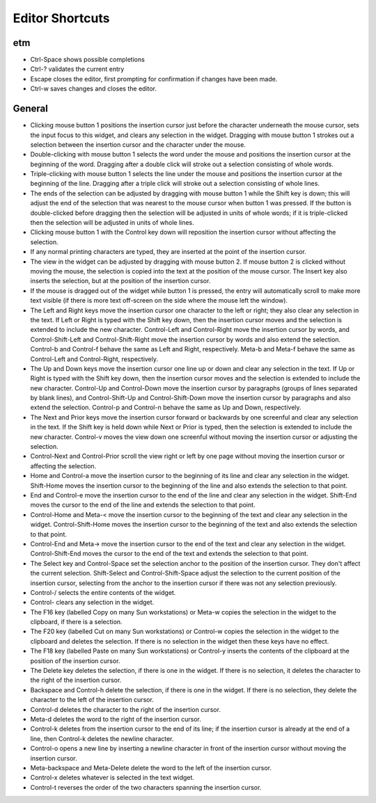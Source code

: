 Editor Shortcuts
================

etm
---

-  Ctrl-Space shows possible completions

-  Ctrl-? validates the current entry

-  Escape closes the editor, first prompting for confirmation if changes
   have been made.

-  Ctrl-w saves changes and closes the editor.

General
-------

-  Clicking mouse button 1 positions the insertion cursor just before
   the character underneath the mouse cursor, sets the input focus to
   this widget, and clears any selection in the widget. Dragging with
   mouse button 1 strokes out a selection between the insertion cursor
   and the character under the mouse.

-  Double-clicking with mouse button 1 selects the word under the mouse
   and positions the insertion cursor at the beginning of the word.
   Dragging after a double click will stroke out a selection consisting
   of whole words.

-  Triple-clicking with mouse button 1 selects the line under the mouse
   and positions the insertion cursor at the beginning of the line.
   Dragging after a triple click will stroke out a selection consisting
   of whole lines.

-  The ends of the selection can be adjusted by dragging with mouse
   button 1 while the Shift key is down; this will adjust the end of the
   selection that was nearest to the mouse cursor when button 1 was
   pressed. If the button is double-clicked before dragging then the
   selection will be adjusted in units of whole words; if it is
   triple-clicked then the selection will be adjusted in units of whole
   lines.

-  Clicking mouse button 1 with the Control key down will reposition the
   insertion cursor without affecting the selection.

-  If any normal printing characters are typed, they are inserted at the
   point of the insertion cursor.

-  The view in the widget can be adjusted by dragging with mouse button
   2. If mouse button 2 is clicked without moving the mouse, the
   selection is copied into the text at the position of the mouse
   cursor. The Insert key also inserts the selection, but at the
   position of the insertion cursor.

-  If the mouse is dragged out of the widget while button 1 is pressed,
   the entry will automatically scroll to make more text visible (if
   there is more text off-screen on the side where the mouse left the
   window).

-  The Left and Right keys move the insertion cursor one character to
   the left or right; they also clear any selection in the text. If Left
   or Right is typed with the Shift key down, then the insertion cursor
   moves and the selection is extended to include the new character.
   Control-Left and Control-Right move the insertion cursor by words,
   and Control-Shift-Left and Control-Shift-Right move the insertion
   cursor by words and also extend the selection. Control-b and
   Control-f behave the same as Left and Right, respectively. Meta-b and
   Meta-f behave the same as Control-Left and Control-Right,
   respectively.

-  The Up and Down keys move the insertion cursor one line up or down
   and clear any selection in the text. If Up or Right is typed with the
   Shift key down, then the insertion cursor moves and the selection is
   extended to include the new character. Control-Up and Control-Down
   move the insertion cursor by paragraphs (groups of lines separated by
   blank lines), and Control-Shift-Up and Control-Shift-Down move the
   insertion cursor by paragraphs and also extend the selection.
   Control-p and Control-n behave the same as Up and Down, respectively.

-  The Next and Prior keys move the insertion cursor forward or
   backwards by one screenful and clear any selection in the text. If
   the Shift key is held down while Next or Prior is typed, then the
   selection is extended to include the new character. Control-v moves
   the view down one screenful without moving the insertion cursor or
   adjusting the selection.

-  Control-Next and Control-Prior scroll the view right or left by one
   page without moving the insertion cursor or affecting the selection.

-  Home and Control-a move the insertion cursor to the beginning of its
   line and clear any selection in the widget. Shift-Home moves the
   insertion cursor to the beginning of the line and also extends the
   selection to that point.

-  End and Control-e move the insertion cursor to the end of the line
   and clear any selection in the widget. Shift-End moves the cursor to
   the end of the line and extends the selection to that point.

-  Control-Home and Meta-< move the insertion cursor to the beginning of
   the text and clear any selection in the widget. Control-Shift-Home
   moves the insertion cursor to the beginning of the text and also
   extends the selection to that point.

-  Control-End and Meta-> move the insertion cursor to the end of the
   text and clear any selection in the widget. Control-Shift-End moves
   the cursor to the end of the text and extends the selection to that
   point.

-  The Select key and Control-Space set the selection anchor to the
   position of the insertion cursor. They don't affect the current
   selection. Shift-Select and Control-Shift-Space adjust the selection
   to the current position of the insertion cursor, selecting from the
   anchor to the insertion cursor if there was not any selection
   previously.

-  Control-/ selects the entire contents of the widget.

-  Control- clears any selection in the widget.

-  The F16 key (labelled Copy on many Sun workstations) or Meta-w copies
   the selection in the widget to the clipboard, if there is a
   selection.

-  The F20 key (labelled Cut on many Sun workstations) or Control-w
   copies the selection in the widget to the clipboard and deletes the
   selection. If there is no selection in the widget then these keys
   have no effect.

-  The F18 key (labelled Paste on many Sun workstations) or Control-y
   inserts the contents of the clipboard at the position of the
   insertion cursor.

-  The Delete key deletes the selection, if there is one in the widget.
   If there is no selection, it deletes the character to the right of
   the insertion cursor.

-  Backspace and Control-h delete the selection, if there is one in the
   widget. If there is no selection, they delete the character to the
   left of the insertion cursor.

-  Control-d deletes the character to the right of the insertion cursor.

-  Meta-d deletes the word to the right of the insertion cursor.

-  Control-k deletes from the insertion cursor to the end of its line;
   if the insertion cursor is already at the end of a line, then
   Control-k deletes the newline character.

-  Control-o opens a new line by inserting a newline character in front
   of the insertion cursor without moving the insertion cursor.

-  Meta-backspace and Meta-Delete delete the word to the left of the
   insertion cursor.

-  Control-x deletes whatever is selected in the text widget.

-  Control-t reverses the order of the two characters spanning the
   insertion cursor.


